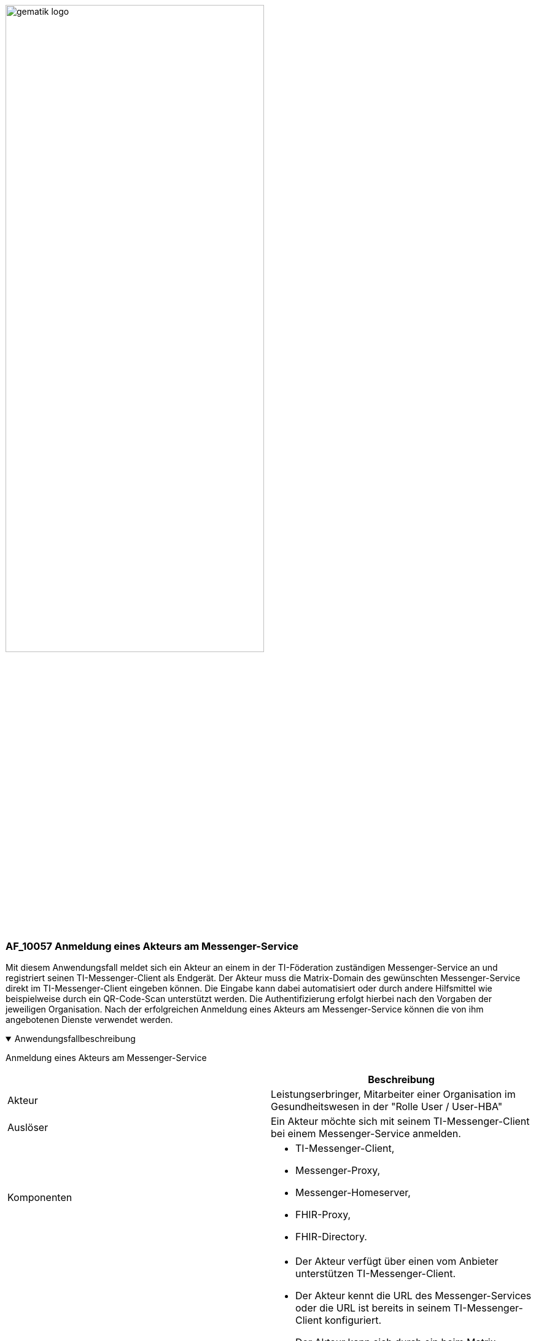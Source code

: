 ifdef::env-github[]
:tip-caption: :bulb:
:note-caption: :information_source:
:important-caption: :heavy_exclamation_mark:
:caution-caption: :fire:
:warning-caption: :warning:
endif::[]

:imagesdir: ../../images

image:gematik_logo.svg[width=70%]

=== AF_10057 Anmeldung eines Akteurs am Messenger-Service
Mit diesem Anwendungsfall meldet sich ein Akteur an einem in der TI-Föderation zuständigen Messenger-Service an und registriert seinen TI-Messenger-Client als Endgerät. Der Akteur muss die Matrix-Domain des gewünschten Messenger-Service direkt im TI-Messenger-Client eingeben können. Die Eingabe kann dabei automatisiert oder durch andere Hilfsmittel wie beispielweise durch ein QR-Code-Scan unterstützt werden. Die Authentifizierung erfolgt hierbei nach den Vorgaben der jeweiligen Organisation. Nach der erfolgreichen Anmeldung eines Akteurs am Messenger-Service können die von ihm angebotenen Dienste verwendet werden. 

.Anwendungsfallbeschreibung
[%collapsible%open]
====
[caption=]
Anmeldung eines Akteurs am Messenger-Service
[%header, cols="1,1"]
|===
| |Beschreibung
|Akteur |Leistungserbringer, Mitarbeiter einer Organisation im Gesundheitswesen in der "Rolle User / User-HBA"
|Auslöser |Ein Akteur möchte sich mit seinem TI-Messenger-Client bei einem Messenger-Service anmelden.
|Komponenten a|
              * TI-Messenger-Client,
              * Messenger-Proxy,
              * Messenger-Homeserver, 
              * FHIR-Proxy,
              * FHIR-Directory.
|Vorbedingungen a| 
                  * Der Akteur verfügt über einen vom Anbieter unterstützen TI-Messenger-Client.
                  * Der Akteur kennt die URL des Messenger-Services oder die URL ist bereits in seinem TI-Messenger-Client konfiguriert.
                  * Der Akteur kann sich durch ein beim Matrix-Homeserver unterstütztes Authentisierungsverfahren identifizieren. Wird durch die Organisation ein eigenes Authentifizierungsverfahren verwendet MUSS eine Anbindung an den Matrix-Homeserver erfolgt sein.
                  * Der verwendete Matrix-Homeserver ist in die Föderation integriert (valider Messenger-Service).
|Eingangsdaten|URL des Matrix-Homeservers
|Ergebnis | Es wurde ein TI-Messenger Account für einen Akteur in der Rolle "User / User-HBA" erzeugt.
|Ausgangsdaten |Matrix-ACCESS_TOKEN, MXID, device_id, Matrix-OpenID-Token, Status
|===
====
.Sequenzdiagramm
[%collapsible%open]
====
++++
<p align="center">
  <img width="55%" src=../../images/diagrams/TI-Messenger-Dienst/Ressourcen/UC_10057_Seq.svg>
</p>
++++
====